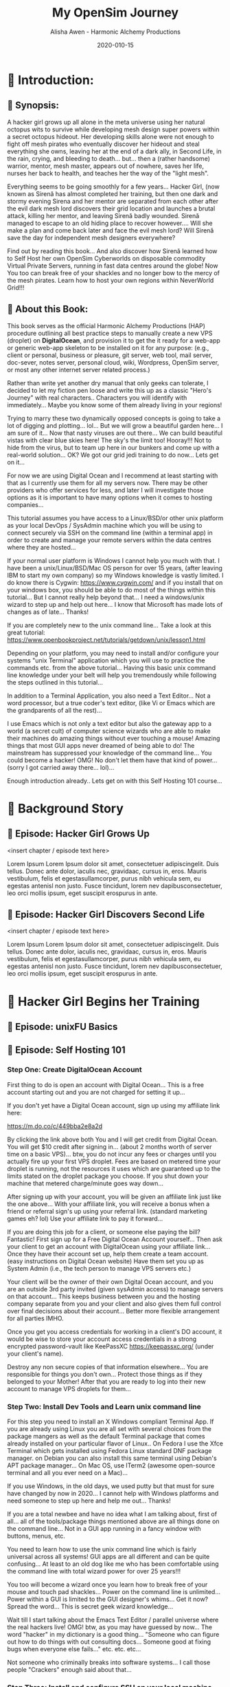 #+TITLE: My OpenSim Journey
#+AUTHOR: Alisha Awen - Harmonic Alchemy Productions
#+EMAIL: Siren1@disroot.org
#+DATE: 2020-010-15
#+CATEGORY: HAP-Projects
#+STARTUP: overview
#+STARTUP: indent
#+STARTUP: align
#+STARTUP: inlineimages
#+DESCRIPTION: This Book documents my Journey Building and Hosting an OpenSim server on a Virtual Private Server running Linux/mono.  This book also documents my journey on OSGrid from 2016 to 2020, and now my Journey as a member of NeverWOrld grid in 2020, where I have my self hosted region, "WonderIslands" connected up on the map...
#+EXPORT_FILE_NAME: My-OpenSim-Journey.pdf
#+OPTIONS: inline:nil
#+OPTIONS: tasks:nil
#+OPTIONS: tags:nil
#+options: num:4
#+OPTIONS: d:nil
#+KEYWORDS:

:PROPERTIES:
:UNNUMBERED: notoc
:END:

:README:
To use this Book Project Skeleton (template) for your own projects, perform the following three steps:

1. *Clone a Copy of this File:* Put it where you normally organize your writing projects.  Place it within its own folder named after your intended project title...

2. *Copy/Clone ./media _(and all its contents)_:* To your new project's folder _(where you copied this file)_...  Any external documents or images referenced by your book project should be placed within this ./media/ directory... All of the external links, images, within the boilerplate examples may be used as examples for getting your own images, and external attachments linked properly...  This single ./media directory serves media and external attachments for all of the .org files contained within this .emacs.d/Docs/pub✎Ops directory... Cloning any of the other .org files will also require copy/cloning the ./media directory relative to them...

3. *Start Writing Your Book:*  Change headings and structure to match your books outline Sections/Chapters/Scenes/ Plots, Characters, etc. Start doing the Tasks within the Tasks section... Have fun doing this...

The In-Buffer Settings and KEYWORDS specified above are configured to get this file looking good when exported as a Standard PDF file:  To make a PDF out of this file issue the following Emacs command:

     M-x org-latex-export-to-pdf

After AucTeX is done parsing/compiling etc., a new PDF by the name of New-Untitled-Book.pdf -and- New-Untitled-Book.tex will appear within the same directory as this file...  

Subsequent repeated calls to the above command will overwrite your existing New-Untitled-Book.pdf -and- New-Untitled-Book.tex files! 

Change the #+EXPORT_FILE_NAME: directive at the top of this file to "Your-Book's-Title.pdf" That will be the file name produced thence forward...

<2020-07-30 Thu> So far things are pretty basic PDF... We will get fancy with other formats later... I promice... I have to do all this documentation first!

Enjoy! - Alisha Awen
:END:

* 💡 Scratchpad Refile:                               :noexport:Projects:@EA:
** ☞ Start Here!

:README:
This Section is mainly to accommodate "seat-of-pants" writers (of which I have been accused of but I also crave the planning stuff).  I often come here for my [[https://projects.csail.mit.edu/gsb/old-archive/gsb-archive/gsb2000-02-11.html]["yak shaving"]] adventures...

Use this: "💡 Scratchpad Refile ☞ Start Here!" section as a quick place to document ideas and inspirations as they come alone.  You can refile them later... (even if it is intended for elsewhere) Parallel universe? Sure... You got that covered. %^)

- Use this section to quickly capture inspired at-the-moment ideas While they are still fresh in mind.

- Come directly here:

  + Advance your cursor a few newlines below this README drawer on a fresh clean line with some extra space below it as well... (above any previously time stamped entries you may already have placed)... If this is the first time, get rid of the "Visisonar - Object" example entry below... That is only for the template to illustrate these instructions by example.

  + You are now at the top of the list, (a few lines below this README drawer). The time is the present. -and- You are all fired up with an idea to write about!

  + Enter a new timestamp with "C-c .", (that's: Press Ctrl-c, let go, and then type a Period .)  A date chooser panel will pop up...

  + Press ENTER to auto accept today's date and time.  A new timestamped line will appear with your cursor blinking on the right of it... There won't be any future entries above you... (maybe next decade? time travel?)

  + Advance your cursor a few more lines down to some fresh empty space -and- 

  + Start Typing Your Idea Like Mad! 

  + Don't stop and don't worry about formatting or organizing it until later, after all your inspiration has passed and you are ready to organize...

- After You are Done Writing:

  + Come back to the timestamp line where you first started... make sure the timestamp has at least one empty line above and below it.

  + Give the timestamp line a title to the right of the timestamp.

  + Make this timestamped line an outline heading with: "C-c ENTER" (that's Press Ctrl-c, let go and then press ENTER)
     (make sure this new heading has empty lines above and below it)

  + Adjust this new outline heading level with: M-▷ (this will make it a child of ☞ Start Here! heading above, rather than a sibling).

  + Adjust the space between your heading and your fantastic idea below it to one single blank line.

  + You can organize everything else later...  Don't scare away the muses! Get your story down now!

  + Then you may go out to play elsewhere little grasshopper... But come back later and organize things... OK? Don't create a swamp in here! And don't forget to take your bath tonight... ;-) 

  + Having done the simple steps above any time you get inspired, you will be able to tell your grand children.. "I got my first spark of an idea for that book back in Year, Month, Day, time, second" (50 years later!) Now that is being organized! LOL
:END:

*** <2020-06-07 Sun> Visisonar - Object from Asimov's Foundation Series

:README:
This is a dummy example of some crazy idea that you may have gotten at the spur of the moment, while you were doing something elsewhere within this project...  After you are done getting as much of the idea as you initally can then you can simply go back to what you were doing before the inspiration segue tore you away... you might want to schedule this as a todo item before leaving though...

Later when you are free you can come back to file this or place it where it belongs.  In the case of the note below it would probably go in a research folder of a Sci-Fi related project...
:END:

From Isaac Asimov's science fiction series 'Foundation', specifically the section of 'Foundation and Empire' entitled 'The Mule', the visisonar is considered a musical instrument.

Unlike most instruments, this one does not achieve its effect by using sonic effects but, instead, directly stimulates the listeners' mental well-being. The number of people and level of effect depends on the skill level of the player. As this was a device from the First Empire, there were not that many people around with any skill at all. However, the Mule's clown, Magnifico, had some skill with the instrument and was asked to play for select parties on the Foundation and for large groups of workers on Haven. This may not have been a good idea...
* 📖 Introduction:
** 📄 Synopsis:

:README:
This section has been purposefully left blank for you to fill in...

Use this space to write the main synopsis of your work... You can write anything you want here but it is recommended to use the award winning "Snowflake Method" created by [[https://www.advancedfictionwriting.com/][Randy Ingermanson]] of Ingermanson Communications, Inc.  These steps have been provided for you in the main "Tasks:" section...

- Go to the "⏰ Tasks:" section and do the: "📃 Synopsis Tasks:"


- After completing those tasks mark them "DONE" and place your resulting synopsis notes in here... You will be coming back here to consult these notes for many things as you promote and publish your book.
:END:

A hacker girl grows up all alone in the meta universe using her natural octopus wits to survive while developing mesh design super powers within a secret octopus hideout.  Her developing skills alone were not enough to fight off mesh pirates who eventually discover her hideout and steal everything she owns, leaving her at the end of a dark ally, in Second Life, in the rain, crying, and bleeding to death... but... then a (rather handsome) warrior, mentor, mesh master, appears out of nowhere, saves her life, nurses her back to health, and teaches her the way of the "light mesh".  

Everything seems to be going smoothly for a few years... Hacker Girl, (now known as Sirenă has almost completed her training, but then one dark and stormy evening Sirena and her mentor are separated from each other after the evil dark mesh lord discovers their grid location and launches a brutal attack, killing her mentor, and leaving Sirenă badly wounded.  Sirenă managed to escape to an old hiding place to recover however....  Will she make a plan and come back later and face the evil mesh lord?  Will Sirenă save the day for independent mesh designers everywhere?

Find out by reading this book... And also discover how Sirenă learned how to Self Host  her own OpenSim Cyberworlds on disposable commodity Virtual Private Servers, running in fast data centres around the globe!  Now You too can break free of your shackles and no longer bow to the mercy of the mesh pirates.  Learn how to host your own regions within NeverWorld Grid!!!



** 📄 About this Book:
This book serves as the official Harmonic Alchemy Productions (HAP) procedure outlining all best practice steps to manually create a new VPS (droplet) on *DigitalOcean*, and provision it to get the it ready for a web-app or generic web-app skeleton to be installed on it for any purpose: (e.g., client or personal, business or pleasure, git server, web tool, mail server, doc-sever, notes server, personal cloud, wiki, Wordpress, OpenSim server, or most any other internet server related process.)

Rather than write yet another dry manual that only geeks can tolerate, I decided to let my fiction pen loose and write this up as a classic "Hero's Journey" with real characters.. Characters you will identify with immediately... Maybe you know some of them already living in your regions!

Trying to marry these two dynamically opposed concepts is going to take a lot of digging and plotting... lol... But we will grow a beautiful garden here... I am sure of it... Now that nasty viruses are out there... We can build beautiful vistas with clear blue skies here!  The sky's the limit too! Hooray!!!  Not to hide from the virus, but to team up here in our bunkers and come up with a real-world solution... OK?  We got our grid jedi training to do now... Lets get on it...

For now we are using Digital Ocean and I recommend at least starting with that as I currently use them for all my servers now.  There may be other providers who offer services for less, and later I will investigate those options as it is important to have many options when it comes to hosting companies...

This tutorial assumes you have access to a Linux/BSD/or other unix platform as your local DevOps / SysAdmin machine which you will be using to connect securely via SSH on the command line (within a terminal app) in order to create and manage your remote servers within the data centres where they are hosted...  

If your normal user platform is Windows I cannot help you much with that.  I have been a unix/Linux/BSD/Mac OS person for over 15 years, (after leaving IBM to start my own company) so my Windows knowledge is vastly limited.  I do know there is Cygwin: https://www.cygwin.com/ and if you install that on your windows box, you should be able to do most of the things within this tutorial... But I cannot really help beyond that... I need a windows/unix wizard to step up and help out here... I know that Microsoft has made lots of changes as of late... Thanks!

If you are completely new to the unix command line... Take a look at this great tutorial: https://www.openbookproject.net/tutorials/getdown/unix/lesson1.html

Depending on your platform, you may need to install and/or configure your systems "unix Terminal" application which you will use to practice the commands etc. from the above tutorial...  Having this basic unix command line knowledge under your belt will help you tremendously while following the steps outlined in this tutorial...

In addition to a Terminal Application, you also need a Text Editor... Not a word processor, but a true coder's text editor, (like Vi or Emacs which are the grandparents of all the rest)...

I use Emacs which is not only a text editor but also the gateway app to a world (a secret cult) of computer science wizards who are able to make their machines do amazing things without ever touching a mouse!  Amazing things that most GUI apps never dreamed of being able to do!  The mainstream has suppressed your knowledge of the command line... You could become a hacker!  OMG!  No don't let them have that kind of power... (sorry I got carried away there... lol)...

Enough introduction already.. Lets get on with this Self Hosting 101 course...

* 📖 Background Story 

# Begin Chapter:

** 📄 Episode: Hacker Girl Grows Up

:README:
Episodes or Scenes are the DNA that make up the chapters in a novel...  

Chapters can contain several scenes or episodes... There can be many twisty paths all alike (or all different)... %~)
:END:

<insert chapter / episode text here>

Lorem Ipsum Lorem Ipsum dolor sit amet, consectetuer adipiscingelit. Duis tellus. Donec ante dolor, iaculis nec, gravidaac, cursus in, eros. Mauris vestibulum, felis et egestasullamcorper, purus nibh vehicula sem, eu egestas antenisl non justo. Fusce tincidunt, lorem nev dapibusconsectetuer, leo orci mollis ipsum, eget suscipit erospurus in ante.

** 📄 Episode: Hacker Girl Discovers Second Life

<insert chapter / episode text here>

Lorem Ipsum Lorem Ipsum dolor sit amet, consectetuer adipiscingelit. Duis tellus. Donec ante dolor, iaculis nec, gravidaac, cursus in, eros. Mauris vestibulum, felis et egestasullamcorper, purus nibh vehicula sem, eu egestas antenisl non justo. Fusce tincidunt, lorem nev dapibusconsectetuer, leo orci mollis ipsum, eget suscipit erospurus in ante.

# End of Chapter:

** 🗒 Background Notes:                                             :noexport:

:README:
+ Mark each note's timestamp to its initial creation time. This will enable emerging notes for chapters to be searched chronologically, and to give you an idea of how things evolve over time...

+ Add anything you need here under this heading formatted any way needed to present the data... Sub levels are fine, tables are fine... etc.  This is your chapter's Notebook, Scrapbook, whatever any extra info/metadata you feel is important to record...
:END:

*** 🗒 Note 1: <2020-05-10 Sun> 

Add Notes here for this chapter... They do not get published... 

* 📖 Hacker Girl Begins her Training

# Begin Chapter:

** 📄 Episode: unixFU Basics

** 📄 Episode: Self Hosting 101
*** Step One: Create DigitalOcean Account 

First thing to do is open an account with Digital Ocean... This is a free account starting out and you are not charged for setting it up...

If you don't yet have a Digital Ocean account, sign up using my affiliate link here:

https://m.do.co/c/449bba2e8a2d

By clicking the link above both You and I will get credit from Digital Ocean.  You will get $10 credit after signing in... (about 2 months worth of server time on a basic VPS)... btw, you do not incur any fees or charges until you actually fire up your first VPS droplet.  Fees are based on metered time your droplet is running, not the resources it uses which are guaranteed up to the limits stated on the droplet package you choose. If you shut down your machine that metered charge/minute goes way down...

After signing up with your account, you will be given an affiliate link just like the one above...  With your affiliate link, you will receive a bonus when a friend or referral  sign's up using your referral link.  (standard marketing games eh? lol) Use your affiliate link to pay it forward...

If you are doing this job for a client, or someone else paying the bill?  Fantastic! First sign up for a Free Digital Ocean Account yourself... Then ask your client to get an account with DigitalOcean using your affiliate link...  Once they have their account set up, help them create a team account. (easy instructions on Digital Ocean website) Have them set you up as System Admin (i.e., the tech person to manage VPS servers etc.) 

Your client will be the owner of their own Digital Ocean account, and you are an outside 3rd party invited (given sysAdmin access) to manage servers on that account...  This keeps business between you and the hosting company separate from you and your client and also gives them full control over final decisions about their account...  Better more flexible arrangement for all parties IMHO.

Once you get you access credentials for working in a client's DO account, it would be wise to store your account access credentials in a strong encrypted password-vault like KeePassXC https://keepassxc.org/ (under your client's name). 

Destroy any non secure copies of that information elsewhere...  You are responsible for things you don't own...  Protect those things as if they belonged to your Mother! After that you are ready to log into their new account to manage VPS droplets for them...


*** Step Two: Install Dev Tools and Learn unix command line

For this step you need to install an X Windows compliant Terminal App.  If you are already using Linux you are all set with several choices from the package mangers as well as the default Terminal package that comes already installed on your particular flavor of Linux..  On Fedora I use the Xfce Terminal which gets installed using Fedora Linux standard DNF package manager.  on Debian you can also install this same terminal using Debian's APT package manager...  On Mac OS, use ITerm2 (awesome open-source terminal and all you ever need on a Mac)...

If you use Windows, in the old days, we used putty but that must for sure have changed by now in 2020...  I cannot help with Windows platforms and need someone to step up here and help me out... Thanks!

If you are a total newbee and have no idea what I am talking about, first of all... all of the tools/package things mentioned above are all things done on the command line... Not in a GUI app running in a fancy window with buttons, menus, etc.  

You need to learn how to use the unix command line which is fairly universal across all systems!  GUI apps are all different and can be quite confusing... At least to an old dog like me who has been comfortable using the command line with total wizard power for over 25 years!!!  

You too will become a wizard once you learn how to break free of your mouse and touch pad shackles... Power on the command line is unlimited... Power within a GUI is limited to the GUI designer's whims...  Get it now? Spread the word... This is secret geek wizard knowledge... 

Wait till I start talking about the Emacs Text Editor / parallel universe where the real hackers live! OMG! btw, as you may have guessed by now... The word "hacker" in my dictionary is a good thing... "Someone who can figure out how to do things with out consulting docs... Someone good at fixing bugs when everyone else fails..." etc. etc. etc... 

Not someone who criminally breaks into software systems... I call those people "Crackers" enough said about that...




*** Step Three: Install and configure SSH on your local machine



# End of Chapter:

** 🗒 Background Notes:                                             :noexport:

:README:
+ Mark each note's timestamp to its initial creation time. This will enable emerging notes for chapters to be searched chronologically, and to give you an idea of how things evolve over time...

+ Add anything you need here under this heading formatted any way needed to present the data... Sub levels are fine, tables are fine... etc.  This is your chapter's Notebook, Scrapbook, whatever any extra info/metadata you feel is important to record...
:END:

*** 🗒  Chapter Refrence Docs: <2020-05-10 Sun>

I am writing this chapter based on excerpts from my Scrivener Research documents written with Scrivener a couple years ago, Listed below:

- "Create & Provision New Digital Ocean VPS (Manual Setup)" - Official Marketing Web Media Documentation









* 📖 New Chapter

# Begin Chapter:

** 📄 Episode: - <replace w/ episode title>

:README:
Episodes or Scenes are the DNA that make up the chapters in a novel...  

Chapters can contain several scenes or episodes... There can be many twisty paths all alike (or all different)... %~)
:END:

<insert chapter / episode text here>

Lorem Ipsum Lorem Ipsum dolor sit amet, consectetuer adipiscingelit. Duis tellus. Donec ante dolor, iaculis nec, gravidaac, cursus in, eros. Mauris vestibulum, felis et egestasullamcorper, purus nibh vehicula sem, eu egestas antenisl non justo. Fusce tincidunt, lorem nev dapibusconsectetuer, leo orci mollis ipsum, eget suscipit erospurus in ante. 

At ipsum vitae est lacinia tincidunt. Maecenas elit orci,gravida ut, molestie non, venenatis vel, lorem. Sedlacinia. Suspendisse potenti. Sed ultricies cursuslectus. In id magna sit amet nibh suspicit euismod.Integer enim. Donec sapien ante, accumsan ut,sodales commodo, auctor quis, lacus. Maecenas a elitlacinia urna posuere sodales. Curabitur pede pede,molestie id, blandit vitae, varius ac, purus. Mauris atipsum vitae est lacinia tincidunt. Maecenas elit orci, gravida ut, molestie non, venenatis vel,lorem. Sed lacinia. Suspendisse potenti. Sed ultrucies cursus lectus. In id magna sit amet nibhsuspicit euismod. Integer enim. Donec sapien ante, accumsan ut, sodales commodo, auctorquis, lacus. Maecenas a elit lacinia urna posuere sodales. Curabitur pede pede, molestie id,blandit vitae, varius ac, purus.

# End of Chapter:

** 🗒 Background Notes:                                             :noexport:

:README:
+ Mark each note's timestamp to its initial creation time. This will enable emerging notes for chapters to be searched chronologically, and to give you an idea of how things evolve over time...

+ Add anything you need here under this heading formatted any way needed to present the data... Sub levels are fine, tables are fine... etc.  This is your chapter's Notebook, Scrapbook, whatever any extra info/metadata you feel is important to record...
:END:

*** 🗒 Note 1: <2020-05-10 Sun> 

Add your note here... it will not be published...


* 📒 Research:                                                     :noexport:
** 💡 Reference Notes:

Add any references here that are important to record while you are writing this book...

** ⎘ Procedures to incorporate into book: 

*** Create new SSH Keys:

This is a new droplet and it’s a good idea to use different SSH keys for access...

*** Create a new VPS Droplet:

Log into your Digital Ocean account and do these steps:

1. Choose the latest LTS version of Ubuntu...

2. Choose Data Center Region - Choose the best data center location for this installation... (don’t bother with block storage option if you don’t need it)

3. Enable IPv6 & Monitoring: Under: “Select additional options” check the boxes next to “IPv6” & “Monitoring” (fyi: don’t use the IPv6 address to create host records on the DNS)

4. Import SSH Public Key: Before Finalizing the creation of your new VPS droplet import the SSH key you want to use for access (or use one you already uploaded if it’s your account).

5. Use a Proper Host Name: Under the Finalize and Create section, choose 1 droplet, and choose a proper host name for it: (e.g., <vps1.example.com>) where "example.com" is replaced by the domain used to create the host record for this droplet. (not necessarily the same domain used for your OpenSim regions etc. but in most cases that may be a good idea).  If there already is a vps1 sub domain record on your domain, make your new sub domain record: vps2. You would have to do this if you are creating more than one droplet at this time... (i.e., vps1, vps2, vps3, ...)  

6. Finalize droplet creation: Click the Long Green Create Button at the bottom of the form now... After the new DO VPS droplet is created, (with the SSH key option above) you will NOT receive a root password sent via email to MWM Support. It will use your SSH key to validate you instead. Copy the droplet’s IP address for the next step...

*** Create Sub Domain Host Record for your new VPS droplet:

Note: you won’t be able to create a host record for this sub domain until you get it’s IP address after the droplet is created (from above steps). Then you can go create that sub domain record as your immediate next step:

1. As soon as Digital completes your droplet and you have it’s IP address, this is your immediate next step... Get this server into the domain system by adding it’s host record to the domain’s DNS as an “A” record. Do that in your Intellegent.Domains account... (or the domain account that your client uses)

*** Log in to your VPS (first time only as root):

Go to your shell console window and log in as root via SSH:

#+BEGIN_SRC bash

ssh root@VPS1.your-domain.com 

#+END_SRC

Now you are connected as root on your spiffy new VPS. Before doing anything else on this brand new Ubuntu 16.04 machine (just out of box) make sure you are running the latest version of the distro:
root@vps2:~# apt update
root@vps2:~# apt dist-upgrade

* ACTIVE ⏰ Tasks:                                                 :noexport:
:LOGBOOK:
- State "ACTIVE"     from "DONE"       [2020-07-02 Thu 17:36]
- State "DONE"       from "ACTIVE"     [2020-07-01 Wed 14:36]
- State "ACTIVE"     from "DONE"       [2020-07-01 Wed 11:00]
- State "DONE"       from              [2020-06-30 Tue 05:46]
:END:

:README:
- Use this space to add time stamped Tasks below for any pourpose you may need...

- To create a time stamped task entry, use key command:

   + "C-c ."

   + Make your new entry an outline sub-heading of this project's general "Tasks:" section heading above (or optionally you could create another more specific Tasks: section wherever else you may need a collection of task entries...

- Keep your Tasks in Decending Chronological Order.
   (i.e., put your newest tasks on top)

- The three provided tasks below are important first steps to take when first starting a novel.  They are based on the "Snowflake Method" by Randy Ingermanson. 

- These tasks should be started as soon as you create a new project using this HAP-Book-Project-Skeleton... 

- It is hoped that this process will give you a faster, efficient, organized "bootstrapped" head start and teach some guidance about how to properly organize and write your books with a clearer mind, inspired outlook, and renewed motivation...
:END:

*** ACTIVE 📃 Synopsis Tasks:
:LOGBOOK:
- State "ACTIVE"     from "DONE"       [2020-10-15 Thu 16:53]
- State "DONE"       from "ACTIVE"     [2020-07-04 Sat 15:58]
- State "ACTIVE"     from "DONE"       [2020-07-02 Thu 17:36]
- State "DONE"       from "NEXT"       [2020-06-20 Sat 17:19]
:END:

:README:
The Synopsis Tasks below are based on The Award winning Snowflake Method created by [[https://www.advancedfictionwriting.com/][Randy Ingermanson]] of Ingermanson Communications, Inc. You could write anything you want for a synopsis, but it is recommended to use the steps below first before doing any other writing!  This advise comes from many highly acclaimed master authors! (including Mark Twain himself!)
:END:

**** DONE Important Before you start!
CLOSED: [2020-07-02 Thu 17:40]
:LOGBOOK:
- State "DONE"       from "ACTIVE"     [2020-07-02 Thu 17:40]
:END:

NOTE: Before you start you need to answer the following questions:

- Main Category: Open Sim Server Management

- I am writing within this genera because I need a place to document all of the steps I took to host a VPS server, build, open-sim, run open-sim with ports open for connecting to the OpenSim grid, configure my regions, and build my meta-world...

- Other people wishing to self host their own OpenSim regions within a fast data centre using in-expensive VPS tech, will be attracted to this subject.  I recently joined NeverWorld grid and have made some friends there already... Everyone I have chatted with so far are excited that I am taking on this project!  So here goes....

After completing above, follow the steps below... 

when you are done with these Synopsis tasks, you will have completed half the battle of writing your novel! The other half is getting to know your characters... Plots and chapters will flow from that effortlessly...

**** DONE Step One - Write a Single Sentence Summary:
CLOSED: [2020-10-16 Fri 00:57]
:LOGBOOK:
- State "DONE"       from "ACTIVE"     [2020-10-16 Fri 00:57]
- State "ACTIVE"     from "DONE"       [2020-10-15 Thu 16:52]
- State "DONE"       from "ACTIVE"     [2020-07-03 Fri 19:44]
- State "NEW"        from "DONE"       [2020-07-02 Thu 17:37]
- State "DONE"       from "ACTIVE"     [2020-05-25 Mon 10:04]
- State "ACTIVE"     from "DONE"       [2020-05-24 Sun 22:23]
:END:

Take an hour and write a one-sentence summary of your novel:   
   
Something like this:

    "A gourmet chef from Boston acedentally falls into a parallel world, almost destroyed by an arch enemy he did not even know he had, then he discovers he is immortal and meets-re-discovers his ancient soul mate of eons. Together they save the universe after all else fails!"

OK I know... I cheated. The second sentence is a stinger. It needs to stand alone... I often buck the rules... lol

The sentence you end up writing above will serve you forever as a ten-second selling tool. This exercise defines the big picture illustrated by the first simple triangle in the snowflake diagram (as explained to Goldilocks and classmates by Baby Bear in chapter 4 of Randy Ingermanson's book: "How to Write a Novel Using the Snowflake Method"

****** Here are some tips:

- Shorter is better. Try for fewer than 15 words.

- No character names, please! Better to say "a handicapped trapeze artist" than "Jane Doe".

- Tie together the big picture and the personal picture. Which character has the most to lose in this story? Now tell me what he or she wants to win.

- Read the one-line blurbs on the New York Times Bestseller list to learn how to do this. Writing a one-sentence description is an art form. If you become a master at this marketing firms will want you madly!

- Check out [[yt:feD-dImM4a8][LEGO Star Wars: The Last Jedi in 60 Seconds]] (and other 60 second movies like it) for a completely different audio/visual parallel to this literary concept...

***** My Summary:

A hacker girl grows up all alone in the meta universe using her natural octopus wits to survive while developing mesh design super powers within a secret octopus hideout.  Her developing skills alone were not enough to fight off mesh pirates who eventually discover her hideout and steal everything she owns, leaving her at the end of a dark ally, in Second Life, in the rain, crying, and bleeding to death... but... then a (rather handsome) warrior, mentor, mesh master, appears out of nowhere, saves her life, nurses her back to health, and teaches her the way of the "light mesh".  

Everything seems to be going smoothly for a few years, and Sirena has almost completed her training, but then one dark and stormy evening Sirena and her mentor are separated after the evil dark mesh lord discovers their grid location and launches and attack, killing her mentor, and leaving her badly wounded.  Sirena managed to escape to an old hiding place to recover however....  Will she make a plan and come back later and face the evil mesh lord?  Will Sirena save the day for independent mesh designers everywhere?

Find out by reading this book... And also discover how Sirena learned how to Self Host  her own OpenSim Cyberworlds on disposable commodity Virtual Private Servers, running in fast data centres around the globe!  Now You can to break free of your shackles and no longer bow to the mercy of the mesh pirates.  Learn how to host your own regions within NeverWorld Grid!!! ;-)


**** ACTIVE Step Two - Expand Summary to Paragraph
:LOGBOOK:
- State "NEXT"       from "DONE"       [2020-10-15 Thu 16:57]
- State "DONE"       from "NEW"        [2020-07-04 Sat 15:31]
- State "NEW"        from "DONE"       [2020-07-02 Thu 17:38]
- State "DONE"       from "ACTIVE"     [2020-05-25 Mon 10:21]
:END:

Take another hour and expand your sentence from step one into a full paragraph describing the story setup, major disasters, and ending of the novel.

This step defines the second stage of the snowflake model... as illustrated by further trisections of the triangle producing the snowflake diagram (as explained to Goldilocks and classmates by Baby Bear in chapter 5, "The Importance of being Disastrous" in Randy Ingermanson's book: "How to Write a Novel Using the Snowflake Method"

For this step, visualize the story as having "three disasters plus an ending". Each of the disasters takes a quarter of the book to develop and the ending takes the final quarter. 

No one claims this to be an absolute ideal structure, but it's the one that Randy Ingermanson uses, and it has a strong basis in psychology.

If you believe in the Three-Act structure, then:

- The first disaster would correspond to the end of Act 1.

- The second disaster would be the mid-point of Act 2.

- The third disaster would come at the end of Act 2, and force Act 3,

- Act 4 wraps everything up.

***** ACTIVE Make 5 Sentences:

1. Exposition: 

:README:
This sentence's purpose is to paint the story setting, backdrop and mention leading characters within a descriptive role... The mood is set here briefly, dripping with consentrated visions of expectation!
:END:

  + A hacker girl named Sirenă discovers the wonders, adventures, and dangers of "the meta universe". Being part octopus with excellent design skills she feels quite at home and learns how to build a beautiful wonderland for herself in Second Life...  After searching and searching for others who might share her vision of discovery within this new world with the freedom to build and share alike within a creative community, she instead encounters a sea of mean hungry mesh sharks...

2. Act One - First Disaster Summary:

:README:
The first disaster emerges out of circumstance. This is the key event that motivates our lead character (hero) to find a remedy.  This disaster must hit home to our readers as well, inspiring them along side our hero as faithful evangelists... 
:END:


  +  with the art of deception, which has helped her for years to evade dangerous mesh sharks, who would otherwise steal everyting she owns and leave her helpless, alone, torn to bits, and in critical health, even though her powers of mesh body regeneration are amazing to say the least!





3. First Half of Act Two - Second Disaster Summary:

:README:
The second disaster is the result of our budding hero's attempt to "fix things" after the first disaster in Act One. But things keep getting worse, not better.  As a result, our hero experiences an epiphany, realizing the errors of her ways, and resolves to do things the correct way from that moment on... (the music changes, new hope emerges)
:END:

   + Handsome Warrior Mentor finds Sirenă half dead at the end of a dark Second Life alley, in the rain... picks her up and teleports her to his secret outpost in a new land called OSGrid.  After she regains her health, he teaches Sirenă the way of the "Light Mesh"...

   + For years, Sirenă practices and learns the Light Mesh warrior ways, and in the process falls deeply in love with her warrior master, believing together they will save the metaverse!

   + But then, unexpectedly, her training is cut short and she looses the love of her life in the process...

4. Second Half of Act Two - Third Disaster & Standoff Summary:

:README:
The last half of Act 2 is the standoff between your hero and villain or obstacle... Here is where your hero's new resolve to doing the right thing begins to pay off.  However this act ends with the third disaster...  Act 3 will determine the final outcome.
:END:

5. Act 3 Summary: (conclusion)

:README:
This is where it all previous conflicts are finally resolved, one way or the other... Whether or not the lead character (hero) whatever succeeds or fails.  The story once resolved ends as a comedy, tragedy, or mellowdrama.  you decide on that...
:END:

***** NEXT Using Your One-Paragraph Summary:

A hacker girl discovers the meta universe, discovers she has some skills but not enough to fight off mesh pirates who steal everything she owns, leaving her at the end of a dark ally, in Second Life, in the rain, crying, and bleeding to death... but... then a (rather handsome) warrior mentor mesh master appears out of nowhere, saves her life, nurses her back to health, and teaches her the way of the "light mesh", only to be separated after the evil dark mesh lord discovers their grid location and launches and attack, killing her mentor, and leaving her badly wounded, but she managed to escape to make a plan and come back later to save the day...  (teaching others how to do the same, self hosting their own OpenSim cyberworlds)... 



You will be using this paragraph in your proposals. It is only for your agents etc.  Not for your readers who need to be kept in the dark about how the story develops before reading the book! Spoilers!

However, Some of this paragraph (written with parts pourposefully left out or with questions put in place) may end up back-cover copy for your book's promotion.

**** NEXT Step Three - Expand Paragraph to Synopsis:
:LOGBOOK:
- State "NEXT"       from "DONE"       [2020-10-15 Thu 16:57]
- State "DONE"       from "NEW"        [2020-07-04 Sat 15:54]
- State "NEW"        from "DONE"       [2020-07-02 Thu 17:38]
- State "DONE"       from "ACTIVE"     [2020-06-08 Mon 11:36]
:END:

Take several hours and expand each sentence of your summary paragraph into a full paragraph. All but the last paragraph should end in a disaster. The final paragraph is the final conclusion to those disasters bringing your book to a close.

You can employ the snowflake method at finer levels here... Breaking each paragraph into mini disasters or turning points within the main disaster, etc.

By this stage, you should have a good idea of the large-scale structure of your novel, and you have only spent a day or two, or at most, a week or two, but all that time will not have been wasted! You will now have a good idea if there are problems with your story. This is good knowledge to have now, rather than after investing 500 hours in a rambling first draft.

At the end of this exercise, you will have a nice one-page skeleton of your novel. It's fine if your skeleton does not fit all on one single-spaced page as long as it does not go beyond that... 

Your process now is to grow these ideas as chapters of your story. You are expanding the conflict. You have a synopsis suitable for a proposal, and you are well on your way to doing extended promotion...
*** NEXT 👤 Character Tasks:
:LOGBOOK:
- State "ACTIVE"     from "DONE"       [2020-07-04 Sat 15:59]
- State "DONE"       from "ACTIVE"     [2020-07-01 Wed 11:17]
- State "ACTIVE"     from "DONE"       [2020-07-01 Wed 10:59]
- State "DONE"       from "NEW"        [2020-06-30 Tue 05:38]
:END:

:README:
Some of these Character tasks are based on the Snowflake Method as outlined in Randy Ingermanson's book: [[https://www.advancedfictionwriting.com/articles/snowflake-method/]["How to Write a Novel Using the Snowflake Method"]].  Other tasks are based on concepts outlined within the book: [[https://www.kmweiland.com/wp-content/uploads/crafting-unforgettable-characters.pdf]["Crafting Unforgettable Characters" by; K.M. Weiland]]... The second book is a free download from: [[https://www.kmweiland.com/][K.M. Weilands Website]] where you can find other great books and writers resources... 

Much of what you will be filling in below is based on the above two books but no more instruction is given here as to the why or how... Only the dry forms are included here to make it convenient for you to complete this process...  You are strongly encouraged to purchase and read the above two books so that you will have a deeper understanding while you do this process...

The tasks within this section will be used to produce a *"Character Bible"* for each character in your story.

A character bible is the private lifetime personell file of that character...  Containing scrapbook items of importance throughout the character's life...  There is a new TV show on Amazon called: "Hanna" where this concept has been illustrated perfectly! In this CIA black ops thriller, Babies DNA are enhanced with wolf genes to make them grow up into super soldiers...  When they get deployed (looking as normal youths in high school, they each get a scrap-book containing all of their *"character's"* vital details.  There are pictures of family, best friends, past events, etc.  Their photo is on the front cover...

All of it is fake, but as these secret CIA teens carry out roll play _(within their fake role as normal high school students)_, they begin to believe more and more that they actually "are" who their profiles say they are and not trained CIA agents anymore!  This TV series illustrates the power of getting immersed emphatically with your characters!
:END:

**** ACTIVE 📒 Create Character Bible for Each Character:

***** DONE 📒 Prepare Character Summary Sheet:
CLOSED: [2020-07-07 Tue 15:31]
:LOGBOOK:
- State "DONE"       from "ACTIVE"     [2020-07-07 Tue 15:31]
:END:

Take an hour to produce the following summary sheet.  This sheet will provide all the vital essentials for this character for easy reference later... This sheet will show up in the beginning of the "Character Bible" binder.

|                   |                                                          |
|-------------------+----------------------------------------------------------|
| *Name:*             |                                                          |
|                   |                                                          |
|-------------------+----------------------------------------------------------|
| *Role:*             | (hero, heroine, villain, mentor, sidekick, friend, etc.) |
|                   |                                                          |
|-------------------+----------------------------------------------------------|
| *Goal:*             |                                                          |
|                   |                                                          |
|-------------------+----------------------------------------------------------|
| *Ambition:*         |                                                          |
|                   |                                                          |
|-------------------+----------------------------------------------------------|
| *Values:*           |                                                          |
|                   |                                                          |
|-------------------+----------------------------------------------------------|
| *Attracted To:*     |                                                          |
|                   |                                                          |
|-------------------+----------------------------------------------------------|
| *Empathetic With:*  |                                                          |
|                   |                                                          |
|-------------------+----------------------------------------------------------|
| *Has Vendetta For:* |                                                          |
|                   |                                                          |
|-------------------+----------------------------------------------------------|
| *Fears:*            |                                                          |
|                   |                                                          |
|-------------------+----------------------------------------------------------|
| *Conflicts:*        |                                                          |
|                   |                                                          |
|-------------------+----------------------------------------------------------|
| *Epiphany:*         |                                                          |
|                   |                                                          |
|-------------------+----------------------------------------------------------|


***** DONE 👤 Detailed Character Interview:
CLOSED: [2020-07-07 Tue 21:58]
:LOGBOOK:
- State "DONE"       from "ACTIVE"     [2020-07-07 Tue 21:58]
:END:

:README:
Perform a Detailed Character Interview.  This is best done as a "role play" exercise where you become "the character" who is having an interview with a doctor, or lawyer, or someone qualified to keep secrets confidential etc. Some of the information below would be provided via written examination... Other things would be done face to face... You will know the context when you get to those points...

Doing it this way will put you in the right emotional framework.  You will adopt this character's normal anxiety, expectations, assumptions, prejustice etc. You will end up feeling this character's impressions of the various questions on the forms, and you will feel this persons emotions and expectations going into a face to face interview... The results will be more authentic about the character and less, if anything at all about you the author...
:END:

****** *Name:*

Put full name here.  Names are important! If you name your character incorrectly based on your desired personality type you will get into trouble!  Names must match the personality! It makes a big difference... Do your names research... Unless of course you need that "Boy named Sue" effect...

****** *Background:*

******* Birth:
- Birthday:

- Place of Birth:

******* Parents:

- What was important to the character's parents?

******* Siblings:

<add information about siblings here>

******* Economic/Social Status Growing Up?

<info>

******* Ethnic Background:

<info>

******* Places Lived:

- Previous Places Lived:

- Current Address:

******* Education:

- Favourite Subject:

- Special Training:

******* Jobs:
- Salary:

******* Travel:

<info>

****** Friends:

- How do people view this character?

- Lives with:

- Fights with:

- Spends time with:

- Wishes to spend time with:

- Who depends on this character?

- Who does this character most admire?

****** Enemies:

<Add information about this characters enemies, etc.>

****** Dating, Marriage:

<Add information about this characters love life>

****** Children:

<Add information about this characters children>

****** Relationship with God:

<Add Information here>

****** Overall Outlook on Life:

- Self Like/love?

- Things this Character would like to Improve about their life:

- Personal Demons:

- Delusions, Denials:

- Optimistic or Pessimistic?

- Real or Feigned?

- Morality Level:

- Confidence Level:

****** How Character is Viewed by Others:

<Add Information here>

****** A Typical Day:

<Add Information here>

****** Physical Appearance:

+ Body Type:

+ Posture:
  
+ Head Shape:

+ Eyes:

+ Nose:

+ Mouth:

+ Hair:

+ Skin:

+ Tattoos/Piercings/Scars:

+ Voice:

+ What People Notice First:

+ Clothing:

+ How the Character Describes Themsel:

****** Health/Disabilities/Handicaps:

<Add information here>

****** Characteristics:
******* General:

+ Personality Type:

    (choleric, sanguine, phlegmatic, melancholy) 

+ Strongest Character Trait:

    (How can flip side of strong point be a weakness)

+ Weakest Character Trait:

+ Self Control:

+ Self Discipline:

+ what makes this person cry?

+ Fears:

+ Talents:

+ What People Like about this character:

******* Interests and Favorites:

- Political Leaning:

- Collections:

- Food, Drink:

- Music:

- Books:

- Movies:

- Sports, Recreation:

  + Did this character play in school?

- Colour:

- Best way to spend a weekend:

- A great gift for this person:

- Pets:

- Vehicles:

  + What large possessions does this person own?
     (car, home, furnishings, boat, etc.)

******* Typical Expressions:

- When Happy:

- When Angry:

- When Frustrated:

- When Sad:

******* Idiosyncrasies:

<Add information here>

******* Laughs or Jeers At:

<Add information here>

******* Ways to Cheer this Person Up:

<Add information here>

******* Ways to Annoy this Person:

<Add information here>

******* Hopes and Dreams:

- What are this character's life-long dreams?

- How do they see themselves accomplishing these dreams?

******* Greatest Success:

<Add information here>

******* Biggest Trauma:

<Add information here>

******* Most Embarrassing Thing:

<Add embarrassing story here>

******* What this Character Cares About the Most:

<Add most important cares in the world here>

******* Any Secrets?

- Does this character have a big secret?

- Are we allowed to know what that secret is on this private interview?

******* If Allowed to do One Thing and Succeed,  What is That?

<Add one thing to do to succeed here>

******* This is the kind of person who:

<put what they would do here>

******* The most loveable thing about this person:

<remark about the things you love the most about this character>

******* Why the Reader will Sympathize with this Character Immediately?

<put reasons here>

****** Ordinary or Extraordinary?:

- How is this Character is Ordinary or Extraordinary?

- Is this character's situation ordinary or extraordinary?

****** Core Need:

- List corresponding psychological evaluation: (delusions, obsessions, compulsions, addictions, denials, hysterical ailments, hypochondria, illnesses, behaviours harming the self, behaviours harming others, manias, and phobias):

****** Anecdote: (Defining Moment or Epiphany)

<Add information here>

****** History:

<Add history here>



***** ACTIVE 📃 Write Character Synopsis:

****** Write a One Sentence Character Summary:

Write a Short Character Synopsis in 3rd person for each character: 

(*Warning!* This is all about the character on a monologue, talking about themselves)

Each Character Synopsis is to be written in first person, (i.e., The character is talking about "themselves", telling the story from their individual point of view, life experiences, emotions, words, as opposed to how others may view them).

Our character is on a rant, talking all about herself..., always bringing the subject back to personal perspective and personal truths. Soap Box time!

******* Examples:

******** 📃 Huckleberry Finn (example character synopsis - replace name and content)

Hi! My name is Huckleberry Finn... you can call me "Huck" for short if you like...  Don't pay no attention to anything that famous man behind the curtain may have said about me... That man Samuel Langhorne Clemens, who calls himself Mark Twain... He may know some things about me but he ain't never walked in my shoes!  That's for sure!  Rich author riverboat caption and all... Let me tell you a few things he don't know about me!

For instance... Yadda yadda yadda...  Folks may call me a vagabond, but they don't know the truth of my story... If they knew about the time I had to... blah, blah, blah, ... They would change their minds and see me in a completely different light...  etc...

*(On and On... Huck goes on a personal rant all about himself!)*

******** 📃 Your Next Character Name Here: (add more character headings below until all are done)

Add your character's personal dialog in this space... Rename title above to your character's name...

**** NEW 👥 Major Characters Summary:

:README:
Write a one page synopsis (or 600 words) about the major characters in your story...
:END:

**** NEW 👥 Minor Characters Summary:

:README:
Write a half page synopsis (or 300 words) about the minor characters in your story...
:END:



* NEXT ⎘ Templates:                                                :noexport:

** DONE Introduction:
CLOSED: [2020-07-02 Thu 00:36]
:LOGBOOK:
- State "DONE"       from              [2020-07-02 Thu 00:36]
:END:

This section provides skeleton templates for use within your project(s).  Any sub heading under this parent "*Templates:"* group can be utilized by copy-pasting the collapsed heading into any of your existing project sections (i.e., making a clone anywhere you need to create a new section based on the template's structure)... 

Or... You could try mashing several cloned templates together to create a totally new project heading with a totally different structure... The intent of this is to save lots of time starting up a new custom writing project.  Lets see if it helps. :trollface:

** DONE Instructions:
CLOSED: [2020-07-02 Thu 00:37]
:LOGBOOK:
- State "DONE"       from              [2020-07-02 Thu 00:37]
:END:

- Choose one of the templates below and copy it (folded).  

- Paste the copied template as a new clone within your project's book, planning, or research section...  

- Change the name of your copied template to a specific title needed to fit in with your project's story-structure...  In the case of Logs or Tasks, you probably will keep those titles as they are universal... but you may wish to further qualify them by adding a prefixed category word.

** DONE ✎ Log:
CLOSED: [2020-06-29 Mon 23:14]
:LOGBOOK:
- State "DONE"       from              [2020-06-29 Mon 23:14]
:END:

:README:
- Use this space to add time stamped log note entries for any pourpose you may need...

- To create a time stamped entry, use key command:

   + "C-c ."

   + Make your new entry an outline sub-heading of a Log section heading (as above but, wherever else you may need a collection of log entries).

- Keep your Log Entries in Decending Chronological Order.
   (i.e., put your newest entries on top)

This serves as a replacement for my Scrivener planning Logs /(Currently implemented as markdown files outside of Scrivener)/... Each Org-based Writing project will have one or more of these logs right inside of it close to the things the logs are actually about...  No more fumbling and guessing which log was I useing for what? Now, not only can I find them, I can make them into tasks, TODOS, and prioritize them to boot! Consider this my new official general template for logs going forward... Onward we row mates... Over the log jam!
:END:

*** <2020-06-19 Fri> ✎ Example Log Entry:

Yadda, yadda, yadda...

** NEW 🗓 Editorial Calendar

Make an editorial Calendar for this project right here where it belongs!  You won't loose it! and you can access it quickly without having to search for it elsewhere. Org-Mode excels for this task!  Take advantage of its powerful scheduling, agenda, and filtering capabilities!

** DONE 👤 New Character
CLOSED: [2020-07-01 Wed 11:41]
:LOGBOOK:
- State "DONE"       from              [2020-07-01 Wed 11:41]
:END:

*** 💬 Profile:

**** Name, Rank, S/N:

|--------+----------------|
| Name:  | put name here  |
|--------+----------------|
| AKA:   | put alias here |
|--------+----------------|
| Title: | put title here |
|--------+----------------|
| Rank:  | put rank here  |
|--------+----------------|

**** Summary (Paragraph):  

:README:
Put a single paragraph summary of the character's storyline, motivation and description. Loosely based on what you will write from the snowflake steps.
:END:

**** Summary (Sentence):  

:README:
Put a single sentence summary of the character's storyline here.
:END:

**** Motivation

:README:
The character's motivation /(what does he/she want abstractly?)/
:END:

**** Goal

:README:
The character's goal (what does he/she want concretely?)
:END:

**** Conflict

:README:
The character's conflict (what prevents him/her from reaching this goal?)
:END:

**** Epiphany

:README:
The character's epiphany (what will he/she learn, how will he/she change?
:END:

**** Basics:

|-----+--------+---------+--------+--------+------------+-------------|
| Age | Gender | Species | Height | Hair   | Complexion | Nationality |
|-----+--------+---------+--------+--------+------------+-------------|
|     |        |         |        | color, |            |             |
|     |        |         |        | etc... |            |             |
|-----+--------+---------+--------+--------+------------+-------------|

|-----+------------+------+--------+------+------------+-----------|
| DOB | Birthplace | Race | Weight | Eyes | Handedness | Ethnicity |
|-----+------------+------+--------+------+------------+-----------|
|     |            |      |        |      | right      |           |
|     |            |      |        |      | left etc.  |           |
|-----+------------+------+--------+------+------------+-----------|

**** Family

|----------------+----------------------+----------+------------+------------+----------|
| Marital status | Spouse(s)/Partner(s) | Children | Bio Father | Bio Mother | Siblings |
|----------------+----------------------+----------+------------+------------+----------|
|                |                      |          |            |            |          |
|                |                      |          |            |            |          |
|----------------+----------------------+----------+------------+------------+----------|


**** Social

|-------------+------------------------+------------+---------------+------|
| Citizenship | Social status          | Job/career | Position/role | Rank |
|-------------+------------------------+------------+---------------+------|
|             | Fugitive, criminal,    |            |               |      |
|             | up-standing            |            |               |      |
|             | member of public, etc. |            |               |      |
|-------------+------------------------+------------+---------------+------|

**** Skills Etc.

|--------+---------+-----------------+-----------|
| Skills | Hobbies | Talents / Gifts | Languages |
|--------+---------+-----------------+-----------|
|        |         |                 |           |
|        |         |                 |           |
|--------+---------+-----------------+-----------|

**** Physical Attributes

:README:
The Character's Physical description.... 
:END:

**** Personality

:README:
The Character's Personality... yadda yadda yadda
:END:

***** Likes / Dislikes

:README:
The Character's Likes / dislikes, yadda yadda yadda...
:END:

**** Personal History

:README:
Character’s personal history. Yadda yadda yadda...
:END:

*** 📃 Character Synopsis:

:README:
- Add the Character Synopsis you wrote about this character in your project's main "Tasks:" section, which was a Snowflake Method step you completed if you are using this Project Skeleton the way it was designed to be used...

   + Each Character Synopsis has been written in first person, (i.e., from the character's own life experiences, emotions, words). This is about the character on a rant, talking all about herself, bringing the subject always back to personal perspective and personal truths... Soap Box time!
:END:


*** 🗒 Worksheet:

:README:
This is your scratch pad worksheet for loosely drafting up new characters before organizing all the information into a Character Profile and Character Synopsis... Free form in here... Let the muses take complete control in this space...
:END
** DONE 👥 New Group or Faction
CLOSED: [2020-07-01 Wed 18:51]
:LOGBOOK:
- State "DONE"       from              [2020-07-01 Wed 18:51]
:END:
*** ⚛ Interstellar Nation <The Galactic Empire>

:README:
Definition:

- A Spacefaring kingdom, empire, country, etc (like Asimov's Galactic Empire, or the Romulan Empire etc.) This type of nation may extend out through a galactic cluster or quadrant, etc.
:END:

**** 📃 Summary:

:README:
This section is the executive summary (abstract) of a longer full story chapter within your book.  Stories like the Finnegan Series are fully invested on not one but many Interstellar Nations!  Your mileage may vary... %^)

You need to incorporate all the results of your research here in a similar way that Isaac Asimov wrote chapters undergoing many iterations over time about the Galactic Empire in his Foundation Series... 

This abstract, is a short historical and present summary only... It should include the major goals, motivations... who they’re at war with, etc. i.e., It should include the news headlines, and ledelines...  but not the full story... Results of your research below this summary should be as rich and detailed as you can make it... (but also indexed!)

The Ideas and Notes here were adapted from Droemar’s article “5 Tips: World-Building Template”.

http://droemar.deviantart.com/journal/5-Tips-World-Building-Template-224630229

Much more information can be obtained by visiting the above website!!!  

I learned about this Snowflake Idea several years ago when I was first learning how to use the structure to build my Scrivener Projects starting out on a Macbook Pro 2011 model... 

# This Emacs Org Mode based Book Publishing project has been initially modelled upon my Scrivener Project but it will soon outgrow more and do much more than Scrivener could ever dream of!  I am sure of it! I have already discovered much. The Learning curve is levelling off finally!  Writing this now in my fancy Emacs buffer specifically designed for distraction free writing mode is a dream! All my edits are made very close to the typewriter home row!  No reaching for any mice or hard to reach keys while the stream of consciousness flows!  Much of that typing ease is thanks to the detailed and structured eLisp programming work of Xah Lee!  OMG! You did a ton of great things!  No Troll in my book! You are the Knight in Armour for the weak of tendons! Fantastic! Thanks Dude!
:END:

**** 🔤 Basics:

:README:
- Fill in the tables below... Pretty much self explanatory...  Do your research first though!
:END:

|------------+---------+--------+----------+-----------------------+----------------|
| Home World | Colours | Symbol | Currency | Official Languages(s) | Galactic Scope |
|------------+---------+--------+----------+-----------------------+----------------|
|            |         |        |          |                       | number of      |
|            |         |        |          |                       | systems, etc.  |
|            |         |        |          |                       |                |
|            |         |        |          |                       |                |
|------------+---------+--------+----------+-----------------------+----------------|


|------------------+---------------------+-------------------+-----------+----------------|
| Type Government  | Current Gov'ng Body | Cur Head of State | Military  | Affiliation(s) |
|------------------+---------------------+-------------------+-----------+----------------|
| <fudal, castle,  | <party name>        |                   | What's it |                |
| democracy, etc.> |                     |                   | called?   |                |
|                  |                     |                   |           |                |
|                  |                     |                   |           |                |
|------------------+---------------------+-------------------+-----------+----------------|

**** 𐇑 Social Structure:

:README:
Who holds power, and how does it affect the way the society works? Is there an aristocracy? If so, how are its ranks structured?
:END:

**** 🏛 Government:

:README:
Describe the Structure and general procedures here...
:END:

**** ⚖ Taxation:

:README:
Write a brief overview of how the people are taxed, and where that money goes.
:END:

**** 💵 Currency:

:README:
What is the currency? What are its sub-denominations?
:END:

**** 👥 Population:

***** Races

:README:
Describe the races that inhabit the area, and whether or not they’re native, etc...
:END:

***** Common physical characteristics

:README:
Describe the common physical characteristics of long-term inhabitants and native peoples: skin colour, hair colour, build, dress, etc...
:END:

***** Predominant religion(s)

:README:
Describe the perdominant religion here... Is it Monotheism?  Pantheism?  Atheism? Name and describe them as needed.)
:END:

**** ⛩ Culture:

***** Mannerisms

:README:
Use this space to illustrate the typical way individuals or groups from this place behave... (e.g, A fur-wrapped barbarian behaves in a very different way than a Greek statesman.)
:END:

***** Greetings

:README:
Provide some examples of typical greetings here... (e.g, What is considered an acceptable greeting? In formal setting? Among friends? Family?, etc.)
:END:

***** Customs

:README:
List the habits of a people that make them unique in this space...
:END:

***** Superstitions

:README:
(Knowing the power irrational explanations have over a populace can sometimes be good story material.)
:END:

***** Beliefs

:README:
Do I really have to explain this one?  This alone could end up being your entire story...
:END:

***** Rituals

:README:
(e.g., Birth? Coming-of-age? Marriage? Death? Justice? etc.)
:END:

***** Festivals

:README:
(e.g., What do people celebrate? What are considered holidays? Why?, etc.)
:END:

**** 🕉 Language

:README:
This is kind of a big one! Be very careful to point how and why your characters can understand each other, especially if they are from different countries. Language in the real world is a hell of a barrier, but even if you have a Chinese dragon, an Arabian unicorn, a French knight, a Mayan princess, and a Japanese ninja, they can all talk to and understand each other without explanation. Double I-call-BS-points for someone from another world or time!  Anyone who has ever toured Europe can tell you why this is complete bull.  Take a closer look, especially if you’re modeling anything after medieval Europe; only the Church had a universal language: Latin.
:END:

**** ⚗ Education

:README:
(How are children taught?  Skilled workers, like architects or brewers?  Is there public education?  Higher education?)
:END:

**** 🚉 Transportation - Shipping

:README:
Here is where you talk about, how "people" and "things" are moved/transported from one "place" to another. (e.g., The logistics... Armies? Crowds? Goods? Animals? etc.)
:END:

**** ⚔ Military

:README:
Write about the military is all about here... What real world military is/can it be based upon? What’s it’s structure?
:END:

**** 🏙 Major sectors and systems

|--------+----------+--------+-----------------------------------------|
| Sector | Quadrant | System | Description:                            |
|--------+----------+--------+-----------------------------------------|
|        |          |        | One or two paragraphs only here.        |
|        |          |        | Reference link to longer doc is better. |
|        |          |        |                                         |
|        |          |        |                                         |
|        |          |        |                                         |
|--------+----------+--------+-----------------------------------------|

**** 📖 History

:README:
Everyone comes from somewhere.  People just don’t up and appear on islands and such.  The Native Americans walked across a land bridge way back in the day... Europeans came from Romans and Greeks and Celts and Gauls and more... Very few people bother to look at this aspect of world-building, and they really should.  Even if a civilization has been around for two thousand years and are elven dragon riders, they came from somewhere.  Even if their mythology says they crawled out of the earth: they came from somewhere.  Examine it!
:END:

*** 🛡 Nation <The Roman Empire, etc.>

:README:
Nation Definition:

   - A Non-spacefaring kingdom, empire, country, etc.

   - A Continent, Country, Nomadic Diaspora or Clan... (e.g., Asia, Europe, The Roman Empire, The Gypsies, The Isle of Mann, or the Ba Aka Pygmys, etc.) not to be limited to groups living on Planet Earth only of course...

# NOTE: Change the heading title "Nation" above to the actual name of your specific group...

# This template was originally adapted from Droemar’s article “5 Tips: World-Building Template”:

        http://droemar.deviantart.com/journal/5-Tips-World-Building-Template-224630229

# Originally created as an Evernote template, later moved to and overhauled within Scrivener, and now living her third incarnation within a future proof plain text .org file that is parsed, hosted, and rendered by my fancy Emacs pubOps environment... %^) 
:END:

**** 📃 Summary:

:README:
Goals, motivations, who they’re at war with, etc.
:END:

**** 🔤 Basics:

|----------------+---------+--------+----------+----------------------|
| Home Country   | Colours | Symbol | Currency | Official language(s) |
|----------------+---------+--------+----------+----------------------|
| <country name> |         |        |          |                      |
|                |         |        |          |                      |
|----------------+---------+--------+----------+----------------------|

|-------------------+------------------------+-----------------------|
| Government type   | Current governing body | Current head of state |
|-------------------+------------------------+-----------------------|
| Feudal, caste,    | Party name.            |                       |
| democracy, etc... |                        |                       |
|                   |                        |                       |
|-------------------+------------------------+-----------------------|

|-------------------+----------------+-----------------------|
| Military          | Affiliation(s) | Number of territories |
|-------------------+----------------+-----------------------|
| What’s it called? |                |                       |
|                   |                |                       |
|-------------------+----------------+-----------------------|

**** 𐇑 Social Structure

:README:
Who holds power, and how does it affect the way the society works? Is there an aristocracy? If so, how are its ranks structured?
:END:

**** 🏛 Government

:README:
Structure and general procedures
:END:

**** ⚖ Taxation

:README:
A brief overview of how the people are taxed, and where that money goes.
:END:

**** 💵 Currency

:README:
What is the currency? What are its sub-denominations?
:END:

**** 👥 Population
***** Common physical characteristics

:README:
Common physical characteristics of long-term inhabitants and native peoples: skin colour, hair colour, build, dress
:END:

***** Races 

:README:
The races that inhabit the area, whether or not they’re native.
:END:

***** Predominant religion(s)

:README:
Monotheism?  Pantheism?  Atheism? Name and describe them as needed.
:END:

**** ⛩ Culture
***** Mannerisms

:README:
The likely way someone behaves if they’re from this place. Because believe me, a fur-wrapped barbarian behaves in a very different way than a Greek statesman.
:END:

***** Greetings

:README:
What is considered an acceptable greeting?  In formal setting?  Among friends? Family?
:END:

***** Customs

:README:
The habits of a people that make them unique.  Google it if you’re confused.
:END:

***** Superstitions

:README:
Knowing the power irrational explanations have over a populace can sometimes be good story material.
:END:

***** Beliefs

:README:
Do I really have to explain this one?  This alone can be your story.
:END:

***** Rituals

:README:
Birth? Coming-of-age?  Marriage?  Death?  Justice?
:END:

***** Festivals

:README:
What do people celebrate?  What are considered holidays?  Why?
:END:

**** 🕉 Language

:README:
This is kind of a big one for me, because I’m always very careful to point how and why my characters can understand each other, especially if they are from different countries. Language in the real world is a hell of a barrier, but even if you have a Chinese dragon, an Arabian unicorn, a French knight, a Mayan princess, and a Japanese ninja, they can all talk to and understand each other without explanation. Double I-call-BS-points for someone from another world or time!  Anyone who has ever toured Europe can tell you why this is complete bull.  Take a closer look, especially if you’re modeling anything after medieval Europe; only the Church had a universal language: Latin.
:END:

**** ⚗ Education

:README:
How are children taught?  Skilled workers, like architects or brewers?  Is there public education?  
Higher education?
:END:

**** 🚉︎Transportation

:README:
How do people move things?  Armies?  Crowds?  Goods?  Animals?
:END:

**** ⚔ Military

:README:
What is their military like? What real world military is/can it be based upon? What’s it’s structure?
:END:

**** 🏙 Major territories and cities

***** Territory:

****** City <name of major city>:

Description...

**** 📖 History

:README:
Everyone comes from somewhere.  People just don’t up and appear on islands and such.  Even Native Americans walked across a land bridge way back in the day. Europeans came from Romans and Greeks and Celts and Gauls and more.  

Few people bother to look at this aspect of world-building, and they really should.  Even if a civilization has been around for two thousand years and are elven dragon riders, they came from somewhere.  Even if their mythology says they crawled out of the earth: they came from somewhere.  Examine it!
:END:



** DONE 🌐 New World
CLOSED: [2020-07-02 Thu 00:40]
:LOGBOOK:
- State "DONE"       from "ACTIVE"     [2020-07-02 Thu 00:40]
:END:
*** DONE 🏞 Location
CLOSED: [2020-07-02 Thu 00:39]
:LOGBOOK:
- State "DONE"       from "ACTIVE"     [2020-07-02 Thu 00:39]
:END:

**** DONE Summary
CLOSED: [2020-07-01 Wed 19:53]
:LOGBOOK:
- State "DONE"       from              [2020-07-01 Wed 19:53]
:END:

:README:
Write your Location Summary here. Use what ever sub headings, and or formatting you need to accomplish this but don't make it too long...  The next sections are for drilling down...
:END:

**** DONE Setting Detail
CLOSED: [2020-07-02 Thu 00:39]
:LOGBOOK:
- State "DONE"       from "ACTIVE"     [2020-07-02 Thu 00:39]
:END:

***** DONE Overall Feeling:
CLOSED: [2020-07-02 Thu 00:39]
:LOGBOOK:
- State "DONE"       from "NEW"        [2020-07-02 Thu 00:39]
:END:

***** DONE Sights:
CLOSED: [2020-07-02 Thu 00:39]
:LOGBOOK:
- State "DONE"       from "NEW"        [2020-07-02 Thu 00:39]
:END:

***** DONE Sounds:
CLOSED: [2020-07-02 Thu 00:39]
:LOGBOOK:
- State "DONE"       from "NEW"        [2020-07-02 Thu 00:39]
:END:

***** DONE Smells:
CLOSED: [2020-07-02 Thu 00:39]
:LOGBOOK:
- State "DONE"       from "NEW"        [2020-07-02 Thu 00:39]
:END:

*** DONE ∅ Planet/Satellite
CLOSED: [2020-07-01 Wed 19:49]
:LOGBOOK:
- State "DONE"       from "ACTIVE"     [2020-07-01 Wed 19:49]
:END:

:README:
Rename Planet/Satellite heading above to the actual name of the planet or satellite of your specific case...

The Ideas and Notes here were adapted from Droemar’s article “5 Tips: World-Building Template”.

http://droemar.deviantart.com/journal/5-Tips-World-Building-Template-224630229

Much more information can be obtained by visiting the above website!!!
:END:

**** DONE System, Sector/quadrant
CLOSED: [2020-07-01 Wed 19:11]
:LOGBOOK:
- State "DONE"       from              [2020-07-01 Wed 19:11]
:END:

:README:
Rename System, Sector/quadrant heading above with the actual name of your system, with its specific sector and quadrant coordinates...
:END:

***** Controlling party/faction

:README:
Rename Controlling party/faction heading above with the actual name of your party/or faction...  Fill in key facts in the tables below...
:END:


|-------+------+-------------+----------------+------------|
| Class | Type | Satellites  | Native species | Population |
|-------+------+-------------+----------------+------------|
|       |      | Moons, etc. |                |            |
|       |      |             |                |            |
|-------+------+-------------+----------------+------------|

|--------------+--------------+-------------+------------------+----------------|
| Capital city | Colours      | Symbol      | Government       | Affiliation(s) |
|--------------+--------------+-------------+------------------+----------------|
|              | Example:     | Example:    | Example:         |                |
|              | red, white   | stars,      | Feudal system,   |                |
|              | & blue, etc. | and stripes | caste system,    |                |
|              |              |             | oligarchy,       |                |
|              |              |             | parliament,      |                |
|              |              |             | democracy,       |                |
|              |              |             | plutocracy, etc. |                |
|--------------+--------------+-------------+------------------+----------------|

**** DONE Major cities
CLOSED: [2020-07-01 Wed 19:13]
:LOGBOOK:
- State "DONE"       from              [2020-07-01 Wed 19:13]
:END:

***** City (continent/region)

:README:
Change Heading City (continent/region) above to the name of your specific city, continent, or region...

Then add a detailed description below...  

Do this to get a feel for the areas the characters will be visiting.
:END:

****** Description:

# Add Description Here:

**** DONE Population
CLOSED: [2020-07-01 Wed 19:26]
:LOGBOOK:
- State "DONE"       from              [2020-07-01 Wed 19:26]
:END:

***** Races:

:README:
List all the races that inhabit the area, whether or not they’re native.
:END:

***** Predominant religion(s):

:README:
Monotheism?  Pantheism?  Atheism? Name and describe them as needed.
:END:

***** Common physical characteristics:

:README:
List the common physical characteristics of long-term inhabitants and native peoples: skin colour, hair colour, build, dress
:END:

**** DONE Culture
CLOSED: [2020-07-01 Wed 19:28]
:LOGBOOK:
- State "DONE"       from              [2020-07-01 Wed 19:28]
:END:

***** Mannerisms:

:README:
Use this space to illustrate the likely way someone behaves if they’re from this place. Because believe me, a fur-wrapped barbarian behaves in a very different way than a Greek statesman.
:END:

***** Cuisine:

:README:
Write about what most people on this planet eat every day?  On festival days?  As delicacies? Taboo?
:END:

***** Leisure:

:README:
What do people here do in their spare time?  For fun?
:END:

***** Greetings:

:README:
What is considered an acceptable greeting?  In formal setting?  Among friends? Family?
:END:

***** Customs:

:README:
The habits of a people that make them unique.  Google it if you’re confused.
:END:

***** Quotes:

:README:
Write about how someone from this planet would talk like, or talk about.
:END:

***** Superstitions:

:README:
Knowing the power irrational explanations have over a populace can sometimes be good story material.
:END:

***** Magic:

:README:
How it is treated by the country.  Whether hated and feared, harnessed for industry, or nonexistent within it’s borders, if magic has a presence in your story you ought to look at how it affects the larger picture than just your heroes and their journey.
:END:

***** Beliefs:

:README:
Do I really have to explain this one?  This alone can be your story.
:END:

***** Rituals:

:README:
Birth? Coming-of-age?  Marriage?  Death?  Justice?
:END:

***** Festivals:

:README:
What do people celebrate?  What are considered holidays?  Why?
:END:

**** DONE Transport
CLOSED: [2020-07-01 Wed 19:29]
:LOGBOOK:
- State "DONE"       from              [2020-07-01 Wed 19:29]
:END:

:README:
How do people move things?  Armies?  Crowds?  Goods?  Animals?
:END:

**** DONE Weather patterns
CLOSED: [2020-07-01 Wed 19:30]
:LOGBOOK:
- State "DONE"       from              [2020-07-01 Wed 19:30]
:END:

:README:
Tropical?  Stormy?  Cold?  Earthquakes?  Climate in general?
:END:

**** DONE Resources
CLOSED: [2020-07-01 Wed 19:30]
:LOGBOOK:
- State "DONE"       from              [2020-07-01 Wed 19:30]
:END:

:README:
What does the planet export?  Import?  Make?  Is famous for?
:END:

**** DONE History
CLOSED: [2020-07-01 Wed 19:48]
:LOGBOOK:
- State "DONE"       from              [2020-07-01 Wed 19:48]
:END:

:README:
Everyone comes from somewhere.  People just don’t up and appear on islands and such.  I mean, even Native Americans walked across a land bridge way back in the day. Europeans came from Romans and Greeks and Celts and Gauls and more.  Very few people bother to look at this aspect of world-building, and they really should.  Even if a civilization has been around for two thousand years and are elven dragon riders, they came from somewhere.  Even if their mythology says they crawled out of the earth: they came from somewhere.  Examine it here in this space!
:END:


** DONE 🔖 New Chapter #
CLOSED: [2020-07-01 Wed 21:25]
:LOGBOOK:
- State "DONE"       from              [2020-07-01 Wed 21:25]
:END:

*** DONE 📄 Episode - <replace w/ chapter name>
CLOSED: [2020-07-01 Wed 21:17]
:LOGBOOK:
- State "DONE"       from              [2020-07-01 Wed 21:17]
:END:

:README:
Episodes or Scenes are the DNA that make up the chapters in a novel...  

Chapters can contain several scenes or episodes... There can be many twisty paths all alike (or all different)... %~)
:END:

# Begin Chapter:

<insert chapter / episode text here>

Lorem Ipsum Lorem Ipsum dolor sit amet, consectetuer adipiscingelit. Duis tellus. Donec ante dolor, iaculis nec, gravidaac, cursus in, eros. Mauris vestibulum, felis et egestasullamcorper, purus nibh vehicula sem, eu egestas antenisl non justo. Fusce tincidunt, lorem nev dapibusconsectetuer, leo orci mollis ipsum, eget suscipit erospurus in ante. 

At ipsum vitae est lacinia tincidunt. Maecenas elit orci,gravida ut, molestie non, venenatis vel, lorem. Sedlacinia. Suspendisse potenti. Sed ultricies cursuslectus. In id magna sit amet nibh suspicit euismod.Integer enim. Donec sapien ante, accumsan ut,sodales commodo, auctor quis, lacus. Maecenas a elitlacinia urna posuere sodales. Curabitur pede pede,molestie id, blandit vitae, varius ac, purus. Mauris atipsum vitae est lacinia tincidunt. Maecenas elit orci, gravida ut, molestie non, venenatis vel,lorem. Sed lacinia. Suspendisse potenti. Sed ultrucies cursus lectus. In id magna sit amet nibhsuspicit euismod. Integer enim. Donec sapien ante, accumsan ut, sodales commodo, auctorquis, lacus. Maecenas a elit lacinia urna posuere sodales. Curabitur pede pede, molestie id,blandit vitae, varius ac, purus.

# End of Chapter:

*** DONE 🗒 Background Notes:
CLOSED: [2020-07-01 Wed 21:24]
:LOGBOOK:
- State "DONE"       from              [2020-07-01 Wed 21:24]
:END:

**** DONE 🗒 Note 1: <2020-05-10 Sun>
CLOSED: [2020-07-01 Wed 21:21]
:LOGBOOK:
- State "DONE"       from              [2020-07-01 Wed 21:21]
:END:

+ Mark each note's timestamp to its initial creation time. This will enable emerging notes for chapters to be searched chronologically, and to give you an idea of how things evolve over time...

+ Add anything you need here under this heading formatted any way needed to present the data... Sub levels are fine, tables are fine... etc.  This is your chapter's Notebook, Scrapbook, whatever any extra info/metadata you feel is important to record...

  + Use bulleted lists/sublist etc. if needed...

1. Or Numbered Lists...

|----+--------|
| Or | Tables |
|----+--------|
|  1 |    2.3 |
|----+--------|

Do any or all the above to help get the concepts and images of your book clear in mind...

**** DONE 🗒 Note 2: <2020-05-10 Sun>
CLOSED: [2020-07-01 Wed 21:22]
:LOGBOOK:
- State "DONE"       from              [2020-07-01 Wed 21:22]
:END:

Each new note needs to get its own heading and initial timestamp...

****** DONE Quid Novi?
CLOSED: [2020-07-01 Wed 21:26]
:LOGBOOK:
- State "DONE"       from              [2020-07-01 Wed 21:26]
:END:

Quid Novi? Lorem Ipsum dolor sit amet,consectetur adipisicing elit, sed doeiusmod tempor incididunt ut laboreet dolore magna aliqua. Ut enim adminim veniam, quis nostrudexercitation ullamco laboris nisi utaliquip ex ea commodo consequat.Duis aute irure dolor inreprehenderit in coluptate velit essecillum dolore eu fugiat nulla pariatur.Excepteur sint occaecat cupidatatnon proident, sunt in culpa quiofficia deserunt mollit anim id estlaborum.

**** DONE 🗒 Phasellus orci: <2020-05-10 Sun>
CLOSED: [2020-07-01 Wed 21:26]
:LOGBOOK:
- State "DONE"       from              [2020-07-01 Wed 21:26]
:END:

Etiam tempor elit auctor magna. Nullam nibh velit, vestibulum ut, eleifend non, pulvinar eget, enim. Classaptent taciti sociosqu ad litora torquent per conubia nostra, per inceptos hymenaeos. Integer velit mauris, convallis acongue sed, placerat id, odio. Etiam venenatis tortor sed lectus. Nulla non orci. In egestas porttitor quam. Duis nec diameget nibh mattis tempus. Curabitus accumsan pede id odio. Nunc vitae libero. Aenean condimentum diam et turpis.Vestibulum non risus. Ut consectetuer gravida elit. Aenean est nunc, varius sed, alquam eu, feugiat sit amet, metus. Sedvenenatis odio id eros.

|----------+-----------+-----------+-----------+-------------------|
| Inceptos | Venenatis | Convallis | Curabitus | Nunc vitae libero |
|----------+-----------+-----------+-----------+-------------------|
| test 1   | test 2    | test 3    | test 4    | test 5            |
|----------+-----------+-----------+-----------+-------------------|

Yadda, yadda, yadda. etc...
** DONE 📒 Back Story Plots:
CLOSED: [2020-07-01 Wed 12:41]
:LOGBOOK:
- State "DONE"       from              [2020-07-01 Wed 12:41]
:END:

:README:
This template section contains a few example Back Story Plots which you can copy/clone into the "Back Story Plots:" sub-section of your main "Book:" section as needed for repourposing.

- It's a good idea to keep things organized (based on evolving existing and new emerging chapters within your book). The following tips will help you:

    + Keep your outline sub-headings timestamped below.

    + Keep track of your plot summaries by adding "GTD TODO" keywords.

    + Prioritize the plot summaries as well if needed. 

The above will help you get better organized about how your book is developing, what areas need the most work, etc.  Most importantly, this will help prevent you from making any grave mistakes causing any contradictions within your story later... (unless that was your intention "Alfred Hitchcock")... In any case you will be better informed by keeping all your plot tasks here where you can see them and resolve them quickly...

- Use the forms below when you need to make new Back Story Plots... Change the heading and content with the real "Back Story Plot" content for your book...
:END:

*** 📒 Back Story Plot Example One:

Note: This is an example of a back story plot related to your book... Write it down in the rough here and then later you can develop it further if needed.

*** 📒 Back Story Plot Example Two:

Note: This is an example of a back story plot related to your book... Write it down in the rough here and then later you can develop it further if needed.

*** 📒 Add more Back Story Plots like this:

Note: This is an example of a back story plot related to your book... Write it down in the rough here and then later you can develop it further if needed.

** DONE 🗡 Chapter Plot Summaries:
CLOSED: [2020-07-01 Wed 12:43]
:LOGBOOK:
- State "DONE"       from              [2020-07-01 Wed 12:43]
:END:

:README:
This template section contains a few example Chapter Plot Summaries which you can copy/clone into the "Chapter Plot Summaries:", sub-section of your main "Book:" section as needed for repourposing.

- It's a good idea to keep things organized (based on evolving existing and new emerging chapters within your book). The following tips will help you:

    + Keep your outline sub-headings timestamped below.

    + Keep track of your plot summaries by adding "GTD TODO" keywords.

    + Prioritize the plot summaries as well if needed. 

The above will help you get better organized about how your book is developing, what areas need the most work, etc.  Most importantly, this will help prevent you from making any grave mistakes causing any contradictions within your story later... (unless that was your intention "Alfred Hitchcock")... In any case you will be better informed by keeping all your plot tasks here where you can see them and resolve them quickly...

- Use the forms below when you need to make new Chapter Plots... Change the heading and content with the real "Chapter # Plot" content for your book...
:END:

*** Chapter # Plots

In this chapter we are dealing with  yadda yadda yadda which must be resolved with yadda yadda yadda.

*** Chapter # Plots

In this chapter we are dealing with  yadda yadda yadda which must be resolved with yadda yadda yadda.

*** Chapter # Plots

In this chapter we are dealing with  yadda yadda yadda which must be resolved with yadda yadda yadda.

